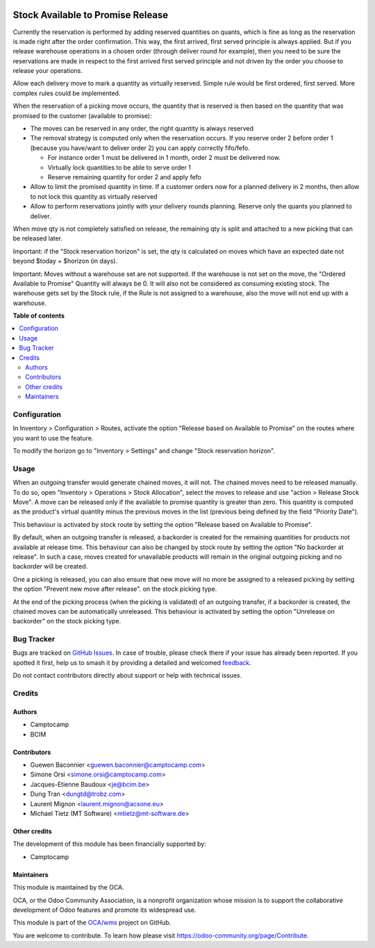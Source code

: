 .. image:: https://odoo-community.org/readme-banner-image
   :target: https://odoo-community.org/get-involved?utm_source=readme
   :alt: Odoo Community Association

==================================
Stock Available to Promise Release
==================================

.. 
   !!!!!!!!!!!!!!!!!!!!!!!!!!!!!!!!!!!!!!!!!!!!!!!!!!!!
   !! This file is generated by oca-gen-addon-readme !!
   !! changes will be overwritten.                   !!
   !!!!!!!!!!!!!!!!!!!!!!!!!!!!!!!!!!!!!!!!!!!!!!!!!!!!
   !! source digest: sha256:a2c7d3a98fbb4bc85708fd746ece6b40695d865ff74d05fccbb4622ac019fe93
   !!!!!!!!!!!!!!!!!!!!!!!!!!!!!!!!!!!!!!!!!!!!!!!!!!!!

.. |badge1| image:: https://img.shields.io/badge/maturity-Beta-yellow.png
    :target: https://odoo-community.org/page/development-status
    :alt: Beta
.. |badge2| image:: https://img.shields.io/badge/license-LGPL--3-blue.png
    :target: http://www.gnu.org/licenses/lgpl-3.0-standalone.html
    :alt: License: LGPL-3
.. |badge3| image:: https://img.shields.io/badge/github-OCA%2Fwms-lightgray.png?logo=github
    :target: https://github.com/OCA/wms/tree/16.0/stock_available_to_promise_release
    :alt: OCA/wms
.. |badge4| image:: https://img.shields.io/badge/weblate-Translate%20me-F47D42.png
    :target: https://translation.odoo-community.org/projects/wms-16-0/wms-16-0-stock_available_to_promise_release
    :alt: Translate me on Weblate
.. |badge5| image:: https://img.shields.io/badge/runboat-Try%20me-875A7B.png
    :target: https://runboat.odoo-community.org/builds?repo=OCA/wms&target_branch=16.0
    :alt: Try me on Runboat

|badge1| |badge2| |badge3| |badge4| |badge5|

Currently the reservation is performed by adding reserved quantities on quants,
which is fine as long as the reservation is made right after the order
confirmation. This way, the first arrived, first served principle is always
applied. But if you release warehouse operations in a chosen order (through
deliver round for example), then you need to be sure the reservations are made
in respect to the first arrived first served principle and not driven by the
order you choose to release your operations.

Allow each delivery move to mark a quantity as virtually reserved. Simple rule
would be first ordered, first served. More complex rules could be implemented.

When the reservation of a picking move occurs, the quantity that is reserved is
then based on the quantity that was promised to the customer (available to promise):

* The moves can be reserved in any order, the right quantity is always reserved
* The removal strategy is computed only when the reservation occurs. If you
  reserve order 2 before order 1 (because you have/want to deliver order 2) you
  can apply correctly fifo/fefo.

  * For instance order 1 must be delivered in 1 month, order 2 must be delivered now.
  * Virtually lock quantities to be able to serve order 1
  * Reserve remaining quantity for order 2 and apply fefo

* Allow to limit the promised quantity in time. If a customer orders now for a
  planned delivery in 2 months, then allow to not lock this quantity as
  virtually reserved
* Allow to perform reservations jointly with your delivery rounds planning.
  Reserve only the quants you planned to deliver.

When move qty is not completely satisfied on release,
the remaining qty is split and attached to a new picking that can be released later.

Important: if the "Stock reservation horizon" is set, the qty is calculated
on moves which have an expected date not beyond $today + $horizon (in days).

Important: Moves without a warehouse set are not supported.
If the warehouse is not set on the move, the "Ordered Available to Promise" Quantity
will always be 0. It will also not be considered as consuming existing stock.
The warehouse gets set by the Stock rule, if the Rule
is not assigned to a warehouse, also the move will not end up with a warehouse.

**Table of contents**

.. contents::
   :local:

Configuration
=============

In Inventory > Configuration > Routes, activate the option "Release based on
Available to Promise" on the routes where you want to use the feature.

To modify the horizon go to "Inventory > Settings" and change "Stock reservation horizon".

Usage
=====

When an outgoing transfer would generate chained moves, it will not. The chained
moves need to be released manually. To do so, open "Inventory > Operations >
Stock Allocation", select the moves to release and use "action > Release
Stock Move". A move can be released only if the available to promise quantity is
greater than zero. This quantity is computed as the product's virtual quantity
minus the previous moves in the list (previous being defined by the field
"Priority Date").

This behaviour is activated by stock route by setting the option
"Release based on Available to Promise".

By default, when an outgoing transfer is released, a backorder is created for
the remaining quantities for products not available at release time. This behaviour
can also be changed by stock route by setting the option "No backorder at release".
In such a case, moves created for unavailable products will remain in the original
outgoing picking and no backorder will be created.

One a picking is released, you can also ensure that new move will no more be
assigned to a released picking by setting the option "Prevent new move after release".
on the stock picking type.

At the end of the picking process (when the picking is validated) of an outgoing
transfer, if a backorder is created, the chained moves can be automatically
unreleased. This behaviour is activated by setting the option "Unrelease on backorder"
on the stock picking type.

Bug Tracker
===========

Bugs are tracked on `GitHub Issues <https://github.com/OCA/wms/issues>`_.
In case of trouble, please check there if your issue has already been reported.
If you spotted it first, help us to smash it by providing a detailed and welcomed
`feedback <https://github.com/OCA/wms/issues/new?body=module:%20stock_available_to_promise_release%0Aversion:%2016.0%0A%0A**Steps%20to%20reproduce**%0A-%20...%0A%0A**Current%20behavior**%0A%0A**Expected%20behavior**>`_.

Do not contact contributors directly about support or help with technical issues.

Credits
=======

Authors
~~~~~~~

* Camptocamp
* BCIM

Contributors
~~~~~~~~~~~~

* Guewen Baconnier <guewen.baconnier@camptocamp.com>
* Simone Orsi <simone.orsi@camptocamp.com>
* Jacques-Etienne Baudoux <je@bcim.be>
* Dung Tran <dungtd@trobz.com>
* Laurent Mignon <laurent.mignon@acsone.eu>
* Michael Tietz (MT Software) <mtietz@mt-software.de>

Other credits
~~~~~~~~~~~~~

The development of this module has been financially supported by:

* Camptocamp

Maintainers
~~~~~~~~~~~

This module is maintained by the OCA.

.. image:: https://odoo-community.org/logo.png
   :alt: Odoo Community Association
   :target: https://odoo-community.org

OCA, or the Odoo Community Association, is a nonprofit organization whose
mission is to support the collaborative development of Odoo features and
promote its widespread use.

This module is part of the `OCA/wms <https://github.com/OCA/wms/tree/16.0/stock_available_to_promise_release>`_ project on GitHub.

You are welcome to contribute. To learn how please visit https://odoo-community.org/page/Contribute.
